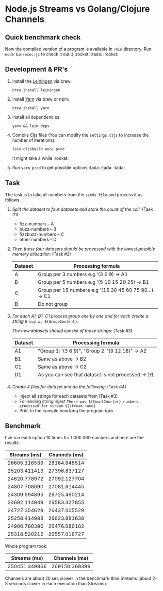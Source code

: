 * Node.js Streams vs Golang/Clojure Channels

** Quick benchmark check
   Now the compiled version of a program is available in ~/bin~ directory.
   Run ~node bin/exec.js~ to check it out :) :rocket: :tada: :rocket:
** Development & PR's
1. Install the [[https://leiningen.org/][Leiningen]] via brew:

  ~brew install leiningen~

2. Install [[https://yarnpkg.com/en/docs/install#mac-stable][Yarn]] via brew or npm:

  ~brew install yarn~

3. Install all dependencies:

  ~yarn && lein deps~

4. Compile Cljs files (You can modify the ~settings.cljs~ to increase the number of iterations):

  ~lein cljsbuild once prod~

  It might take a while :rocket:
5. Run ~yarn prod~ to get possible options :tada: :tada: :tada:


** Task
The task is to take all numbers from the ~seeds.file~ and process it as follows.

1. /Split the dataset to four datasets and store the count of the coll:/ (Task #1)

   - fizz-numbers     -- A
   - buzz-numbers     -- B
   - fizzbuzz-numbers -- C
   - other numbers    -- D

2. /Then these four datasets should be processed with the lowest possible memory allocation:/ (Task #2)

  |---------+--------------------------------------------------------|
  | Dataset | Processing formula                                     |
  |---------+--------------------------------------------------------|
  | A       | Group per 3 numbers e.g '(3 6 9) -> A1                 |
  | B       | Group per 5 numbers e.g '(5 10 15 20 25) -> B1         |
  | C       | Group per 15 numbers e.g '(15 30 45 60 75 90...) -> C1 |
  | D       | Do not group                                           |
  |---------+--------------------------------------------------------|

3. /For each A1, B1, C1 process group one by one and for each create a string/ ~Group x: ${GroupContent}~.

   /The new datasets should consist of those strings:/ (Task #3)

  |---------+----------------------------------------------------|
  | Dataset | Processing formula                                 |
  |---------+----------------------------------------------------|
  | A1      | "Group 1: '(3 6 9)\n", "Group 2: '(9 12 18)" -> A2 |
  | B1      | Same as above -> B2                                |
  | C1      | Same as above -> C2                                |
  | D1      | As you can see that dataset is not processed -> D1 |
  |---------+----------------------------------------------------|

4. /Create 4 files for dataset and do the following:/ (Task #4)

   - Inject all strings for each datasets from (Task #3)
   - For ending string inject ~There was ${CountCounter} numbers processed for stream ${stream_name}~
   - Print to the console how long the program took


** Benchmark
I've run each option 10 times for 1 000 000 numbers and here are the results:

| Streams (ms) | Channels (ms) |
|--------------+---------------|
| 26605.116539 |  28164.848514 |
| 25203.411413 |  27396.837127 |
| 24620.778972 |  27092.127704 |
| 24807.708090 |  27081.614445 |
| 24309.594895 |  26725.460214 |
| 24692.114949 |  26583.327855 |
| 24727.354629 |  26437.005529 |
| 25258.414988 |  26623.881638 |
| 24900.780390 |  26476.086182 |
| 25318.520212 |  26557.018727 |

Whole program took:

|  Streams (ms) | Channels (ms) |
|---------------+---------------|
| 250451.349866 | 269150.369399 |

Channels are about 20 sec slower in the benchmark than Streams (about 2-3 seconds slower in each execution than Streams).
